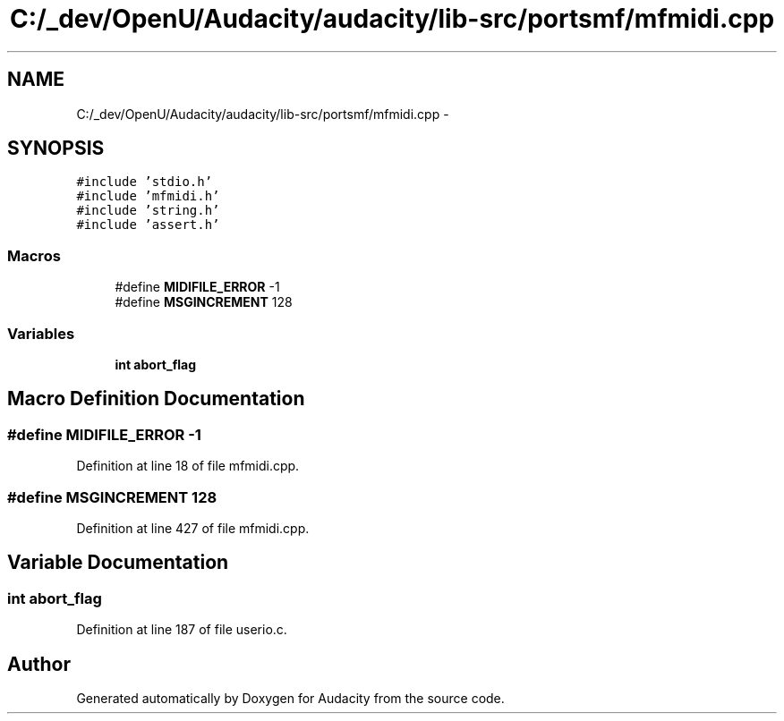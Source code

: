.TH "C:/_dev/OpenU/Audacity/audacity/lib-src/portsmf/mfmidi.cpp" 3 "Thu Apr 28 2016" "Audacity" \" -*- nroff -*-
.ad l
.nh
.SH NAME
C:/_dev/OpenU/Audacity/audacity/lib-src/portsmf/mfmidi.cpp \- 
.SH SYNOPSIS
.br
.PP
\fC#include 'stdio\&.h'\fP
.br
\fC#include 'mfmidi\&.h'\fP
.br
\fC#include 'string\&.h'\fP
.br
\fC#include 'assert\&.h'\fP
.br

.SS "Macros"

.in +1c
.ti -1c
.RI "#define \fBMIDIFILE_ERROR\fP   \-1"
.br
.ti -1c
.RI "#define \fBMSGINCREMENT\fP   128"
.br
.in -1c
.SS "Variables"

.in +1c
.ti -1c
.RI "\fBint\fP \fBabort_flag\fP"
.br
.in -1c
.SH "Macro Definition Documentation"
.PP 
.SS "#define MIDIFILE_ERROR   \-1"

.PP
Definition at line 18 of file mfmidi\&.cpp\&.
.SS "#define MSGINCREMENT   128"

.PP
Definition at line 427 of file mfmidi\&.cpp\&.
.SH "Variable Documentation"
.PP 
.SS "\fBint\fP abort_flag"

.PP
Definition at line 187 of file userio\&.c\&.
.SH "Author"
.PP 
Generated automatically by Doxygen for Audacity from the source code\&.
